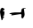 SplineFontDB: 3.2
FontName: 00000_00000.ttf
FullName: Untitled34
FamilyName: Untitled34
Weight: Regular
Copyright: Copyright (c) 2022, 
UComments: "2022-6-25: Created with FontForge (http://fontforge.org)"
Version: 001.000
ItalicAngle: 0
UnderlinePosition: -100
UnderlineWidth: 50
Ascent: 800
Descent: 200
InvalidEm: 0
LayerCount: 2
Layer: 0 0 "Back" 1
Layer: 1 0 "Fore" 0
XUID: [1021 581 1203545934 9400863]
OS2Version: 0
OS2_WeightWidthSlopeOnly: 0
OS2_UseTypoMetrics: 1
CreationTime: 1656145960
ModificationTime: 1656145960
OS2TypoAscent: 0
OS2TypoAOffset: 1
OS2TypoDescent: 0
OS2TypoDOffset: 1
OS2TypoLinegap: 0
OS2WinAscent: 0
OS2WinAOffset: 1
OS2WinDescent: 0
OS2WinDOffset: 1
HheadAscent: 0
HheadAOffset: 1
HheadDescent: 0
HheadDOffset: 1
OS2Vendor: 'PfEd'
DEI: 91125
Encoding: ISO8859-1
UnicodeInterp: none
NameList: AGL For New Fonts
DisplaySize: -48
AntiAlias: 1
FitToEm: 0
BeginChars: 256 1

StartChar: h
Encoding: 104 104 0
Width: 924
VWidth: 2048
Flags: HW
LayerCount: 2
Fore
SplineSet
51 310 m 1
 75 310 99.6666666667 298.333333333 125 275 c 1
 125 270 l 2
 125 250 106.666666667 230 70 210 c 1
 106.666666667 206 125 201 125 195 c 0
 125 105 108.666666667 60 76 60 c 1
 76 55 l 1
 119 50 l 1
 119 45 l 1
 86.3333333333 19.6666666667 70 -7 70 -35 c 1
 45 -50 l 1
 15.6666666667 78.6666666667 1 160.333333333 1 195 c 0
 1 249 17.6666666667 287.333333333 51 310 c 1
696 305 m 2
 721 305 l 1
 721 300 l 1
 714 295 l 1
 714 288.333333333 699.666666667 285 671 285 c 1
 671 280 l 1
 690 125 l 1
 690 78.3333333333 673.333333333 38.3333333333 640 5 c 1
 628 5 l 1
 612.666666667 11 602.333333333 21 597 35 c 1
 603 105 l 1
 584 130 l 1
 318 90 l 1
 318 95 l 1
 330 110 l 1
 330 120 l 1
 262 141 l 1
 269 150 l 1
 301.666666667 162 351 170.333333333 417 175 c 1
 578 175 l 2
 590.666666667 175 599 203.333333333 603 260 c 1
 623 290 654 305 696 305 c 2
EndSplineSet
EndChar
EndChars
EndSplineFont
